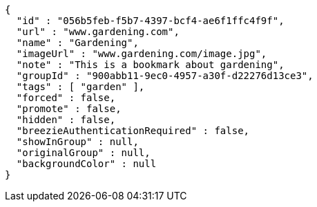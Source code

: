 [source,options="nowrap"]
----
{
  "id" : "056b5feb-f5b7-4397-bcf4-ae6f1ffc4f9f",
  "url" : "www.gardening.com",
  "name" : "Gardening",
  "imageUrl" : "www.gardening.com/image.jpg",
  "note" : "This is a bookmark about gardening",
  "groupId" : "900abb11-9ec0-4957-a30f-d22276d13ce3",
  "tags" : [ "garden" ],
  "forced" : false,
  "promote" : false,
  "hidden" : false,
  "breezieAuthenticationRequired" : false,
  "showInGroup" : null,
  "originalGroup" : null,
  "backgroundColor" : null
}
----